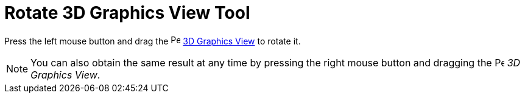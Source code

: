 = Rotate 3D Graphics View Tool
:page-en: tools/Rotate_3D_Graphics_View
ifdef::env-github[:imagesdir: /en/modules/ROOT/assets/images]

Press the left mouse button and drag the image:16px-Perspectives_algebra_3Dgraphics.svg.png[Perspectives algebra
3Dgraphics.svg,width=16,height=16] xref:/3D_Graphics_View.adoc[3D Graphics View] to rotate it.

[NOTE]
====

You can also obtain the same result at any time by pressing the right mouse button and dragging the
image:16px-Perspectives_algebra_3Dgraphics.svg.png[Perspectives algebra 3Dgraphics.svg,width=16,height=16] _3D Graphics
View_.

====
